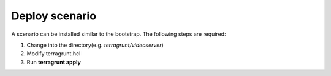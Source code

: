 .. _deploy_scenario:

===============
Deploy scenario
===============

.. seealso:: :ref:`deploy_bootstrap`

A scenario can be installed similar to the bootstrap. The following steps are required:

1. Change into the directory(e.g. *terragrunt/videoserver*)
2. Modify terragrunt.hcl
3. Run **terragrunt apply**


.. image:: ../../images/AECID-Testbed-Videoserver.png
